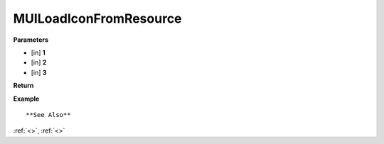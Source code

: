 ========================
MUILoadIconFromResource 
========================


**Parameters**

* [in] **1**
* [in] **2**
* [in] **3**


**Return**



**Example**

::

   

**See Also**

:ref:`<>`, :ref:`<>`

